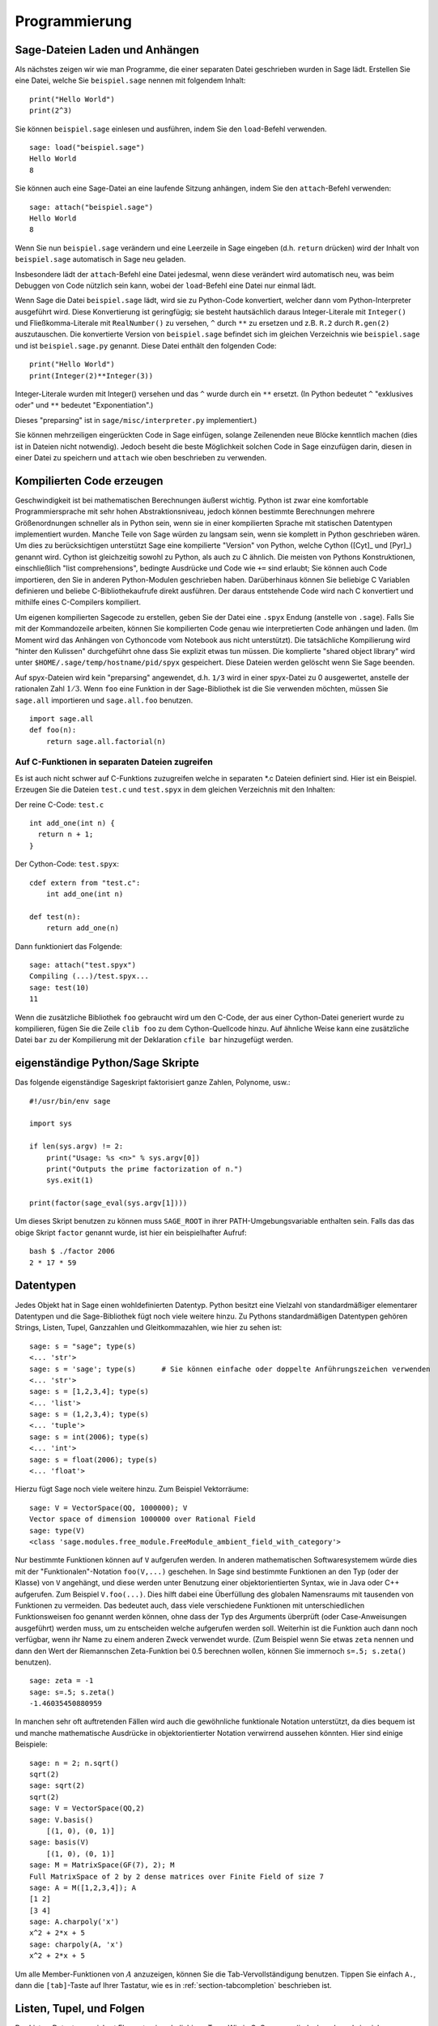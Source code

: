 **************
Programmierung
**************

.. _section-loadattach:

Sage-Dateien Laden und Anhängen
===============================

Als nächstes zeigen wir wie man Programme, die einer separaten Datei
geschrieben wurden in Sage lädt. Erstellen Sie eine Datei, welche Sie
``beispiel.sage`` nennen mit folgendem Inhalt:

.. skip

::

    print("Hello World")
    print(2^3)

Sie können ``beispiel.sage`` einlesen und ausführen, indem Sie den
``load``-Befehl verwenden.

.. skip

::

    sage: load("beispiel.sage")
    Hello World
    8

Sie können auch eine Sage-Datei an eine laufende Sitzung anhängen,
indem Sie den ``attach``-Befehl verwenden:

.. skip

::

    sage: attach("beispiel.sage")
    Hello World
    8

Wenn Sie nun ``beispiel.sage`` verändern und eine Leerzeile in Sage eingeben
(d.h. ``return`` drücken) wird der Inhalt von ``beispiel.sage``
automatisch in Sage neu geladen.

Insbesondere lädt der ``attach``-Befehl eine Datei jedesmal, wenn
diese verändert wird automatisch neu, was beim Debuggen von Code
nützlich sein kann, wobei der ``load``-Befehl eine Datei nur einmal lädt.

Wenn Sage die Datei ``beispiel.sage`` lädt, wird sie zu Python-Code konvertiert,
welcher dann vom Python-Interpreter ausgeführt wird. Diese
Konvertierung ist geringfügig; sie besteht hautsächlich daraus
Integer-Literale mit ``Integer()`` und Fließkomma-Literale mit
``RealNumber()`` zu versehen, ``^`` durch ``**`` zu ersetzen und
z.B. ``R.2`` durch ``R.gen(2)`` auszutauschen. Die konvertierte
Version von ``beispiel.sage`` befindet sich im gleichen Verzeichnis wie
``beispiel.sage`` und ist ``beispiel.sage.py`` genannt. Diese Datei
enthält den folgenden Code:

::

    print("Hello World")
    print(Integer(2)**Integer(3))

Integer-Literale wurden mit Integer() versehen und das ``^`` wurde
durch ein ``**`` ersetzt.
(In Python bedeutet ``^`` "exklusives oder" und ``**`` bedeutet
"Exponentiation".)

Dieses "preparsing" ist in ``sage/misc/interpreter.py`` implementiert.)

Sie können mehrzeiligen eingerückten Code in Sage einfügen, solange
Zeilenenden neue Blöcke kenntlich machen (dies ist in Dateien nicht notwendig).
Jedoch beseht die beste Möglichkeit solchen Code in Sage einzufügen darin,
diesen in einer Datei zu speichern und ``attach`` wie oben beschrieben zu verwenden.


.. _section-compile:

Kompilierten Code erzeugen
==========================

Geschwindigkeit ist bei mathematischen Berechnungen äußerst
wichtig. Python ist zwar eine komfortable Programmiersprache mit sehr
hohen Abstraktionsniveau, jedoch können bestimmte Berechnungen
mehrere Größenordnungen schneller als in Python sein, wenn sie in
einer kompilierten Sprache mit statischen Datentypen implementiert
wurden. Manche Teile von Sage würden zu langsam sein, wenn sie
komplett in Python geschrieben wären. Um dies zu berücksichtigen
unterstützt Sage eine kompilierte "Version" von Python, welche Cython
([Cyt]_ und [Pyr]_) genannt wird. Cython ist gleichzeitig sowohl zu Python,
als auch zu C ähnlich. Die meisten von Pythons Konstruktionen,
einschließlich "list comprehensions", bedingte Ausdrücke und Code wie
``+=`` sind erlaubt; Sie können auch Code importieren, den Sie in
anderen Python-Modulen geschrieben haben. Darüberhinaus können Sie
beliebige C Variablen definieren und beliebe C-Bibliothekaufrufe
direkt ausführen. Der daraus entstehende Code wird nach C konvertiert
und mithilfe eines C-Compilers kompiliert.

Um eigenen kompilierten Sagecode zu erstellen, geben Sie der Datei eine
``.spyx`` Endung (anstelle von ``.sage``). Falls Sie mit der
Kommandozeile arbeiten, können Sie kompilierten Code genau wie
interpretierten Code anhängen und laden. (Im Moment wird das Anhängen
von Cythoncode vom Notebook aus nicht unterstützt).
Die tatsächliche Kompilierung wird "hinter den Kulissen" durchgeführt
ohne dass Sie explizit etwas tun müssen. Die komplierte "shared object library"
wird unter ``$HOME/.sage/temp/hostname/pid/spyx`` gespeichert. Diese Dateien
werden gelöscht wenn Sie Sage beenden.

Auf spyx-Dateien wird kein "preparsing" angewendet, d.h. ``1/3`` wird
in einer spyx-Datei zu 0 ausgewertet, anstelle der rationalen Zahl
:math:`1/3`.
Wenn ``foo`` eine Funktion in der Sage-Bibliothek ist die Sie
verwenden möchten, müssen Sie ``sage.all`` importieren und
``sage.all.foo`` benutzen.

::

    import sage.all
    def foo(n):
        return sage.all.factorial(n)

Auf C-Funktionen in separaten Dateien zugreifen
-----------------------------------------------

Es ist auch nicht schwer auf C-Funktions zuzugreifen  welche in
separaten \*.c Dateien definiert sind. Hier ist ein Beispiel. Erzeugen
Sie die Dateien ``test.c`` und ``test.spyx`` in dem gleichen
Verzeichnis mit den Inhalten:

Der reine C-Code: ``test.c``

::

    int add_one(int n) {
      return n + 1;
    }

Der Cython-Code: ``test.spyx``:

::

    cdef extern from "test.c":
        int add_one(int n)

    def test(n):
        return add_one(n)

Dann funktioniert das Folgende:

.. skip

::

    sage: attach("test.spyx")
    Compiling (...)/test.spyx...
    sage: test(10)
    11

Wenn die zusätzliche Bibliothek ``foo`` gebraucht wird um den C-Code,
der aus einer Cython-Datei generiert wurde zu kompilieren, fügen Sie
die Zeile ``clib foo`` zu dem Cython-Quellcode hinzu. Auf ähnliche
Weise kann eine zusätzliche Datei ``bar`` zu der Kompilierung mit der
Deklaration ``cfile bar`` hinzugefügt werden.

.. _section-standalone:

eigenständige Python/Sage Skripte
=================================

Das folgende eigenständige Sageskript faktorisiert ganze Zahlen,
Polynome, usw.:

::

    #!/usr/bin/env sage

    import sys

    if len(sys.argv) != 2:
        print("Usage: %s <n>" % sys.argv[0])
        print("Outputs the prime factorization of n.")
        sys.exit(1)

    print(factor(sage_eval(sys.argv[1])))

Um dieses Skript benutzen zu können muss ``SAGE_ROOT`` in ihrer
PATH-Umgebungsvariable enthalten sein. Falls das das obige Skript
``factor`` genannt wurde, ist hier ein beispielhafter Aufruf:

::

    bash $ ./factor 2006
    2 * 17 * 59

Datentypen
==========

Jedes Objekt hat in Sage einen wohldefinierten Datentyp. Python
besitzt eine Vielzahl von standardmäßiger elementarer Datentypen und die
Sage-Bibliothek fügt noch viele weitere hinzu. Zu Pythons
standardmäßigen Datentypen gehören Strings, Listen, Tupel, Ganzzahlen und
Gleitkommazahlen, wie hier zu sehen ist:

::

    sage: s = "sage"; type(s)
    <... 'str'>
    sage: s = 'sage'; type(s)      # Sie können einfache oder doppelte Anführungszeichen verwenden
    <... 'str'>
    sage: s = [1,2,3,4]; type(s)
    <... 'list'>
    sage: s = (1,2,3,4); type(s)
    <... 'tuple'>
    sage: s = int(2006); type(s)
    <... 'int'>
    sage: s = float(2006); type(s)
    <... 'float'>

Hierzu fügt Sage noch viele weitere hinzu. Zum Beispiel Vektorräume:

::

    sage: V = VectorSpace(QQ, 1000000); V
    Vector space of dimension 1000000 over Rational Field
    sage: type(V)
    <class 'sage.modules.free_module.FreeModule_ambient_field_with_category'>

Nur bestimmte Funktionen können auf ``V`` aufgerufen werden. In
anderen mathematischen Softwaresystemem würde dies mit der
"Funktionalen"-Notation ``foo(V,...)`` geschehen. In Sage sind
bestimmte Funktionen an den Typ (oder der Klasse) von ``V`` angehängt,
und diese werden unter Benutzung einer objektorientierten Syntax,
wie in Java oder C++ aufgerufen. Zum Beispiel ``V.foo(...)``. Dies
hilft dabei eine Überfüllung des globalen Namensraums mit tausenden
von Funktionen zu vermeiden. Das bedeutet auch, dass viele
verschiedene Funktionen mit unterschiedlichen Funktionsweisen foo
genannt werden können, ohne dass der Typ des Arguments überprüft (oder
Case-Anweisungen ausgeführt) werden muss, um zu entscheiden welche
aufgerufen werden soll. Weiterhin ist die Funktion auch dann noch
verfügbar, wenn ihr Name zu einem anderen Zweck verwendet wurde. (Zum
Beispiel wenn Sie etwas ``zeta`` nennen und dann den Wert der
Riemannschen Zeta-Funktion bei 0.5 berechnen wollen, können Sie
immernoch ``s=.5; s.zeta()`` benutzen).

::

    sage: zeta = -1
    sage: s=.5; s.zeta()
    -1.46035450880959

In manchen sehr oft auftretenden Fällen wird auch die gewöhnliche
funktionale Notation unterstützt, da dies bequem ist und manche
mathematische Ausdrücke in objektorientierter Notation verwirrend
aussehen könnten. Hier sind einige Beispiele:

::

    sage: n = 2; n.sqrt()
    sqrt(2)
    sage: sqrt(2)
    sqrt(2)
    sage: V = VectorSpace(QQ,2)
    sage: V.basis()
        [(1, 0), (0, 1)]
    sage: basis(V)
        [(1, 0), (0, 1)]
    sage: M = MatrixSpace(GF(7), 2); M
    Full MatrixSpace of 2 by 2 dense matrices over Finite Field of size 7
    sage: A = M([1,2,3,4]); A
    [1 2]
    [3 4]
    sage: A.charpoly('x')
    x^2 + 2*x + 5
    sage: charpoly(A, 'x')
    x^2 + 2*x + 5

Um alle Member-Funktionen von :math:`A` anzuzeigen, können Sie die
Tab-Vervollständigung benutzen. Tippen Sie einfach ``A.``, dann die
``[tab]``-Taste auf Ihrer Tastatur, wie es in
:ref:`section-tabcompletion` beschrieben ist.

Listen, Tupel, und Folgen
=========================

Der Listen-Datentyp speichert Elemente eines beliebigen Typs. Wie in
C, C++, usw. (jedoch anders als in vielen gewöhnlichen
Computer-Algebra-Systemen), die Elemente der Liste werden bei
:math:`0` beginnend indiziert:

::

    sage: v = [2, 3, 5, 'x', SymmetricGroup(3)]; v
    [2, 3, 5, 'x', Symmetric group of order 3! as a permutation group]
    sage: type(v)
    <... 'list'>
    sage: v[0]
    2
    sage: v[2]
    5

(Wenn man auf ein Listenelement zugreift ist es OK wenn der Index
kein Python int ist!)
Mit einem Sage-Integer (oder Rational, oder mit allem anderen mit einer ``__index__`` Methode)
funktioniert es genauso.

::

    sage: v = [1,2,3]
    sage: v[2]
    3
    sage: n = 2      # Sage Integer
    sage: v[n]       # Perfectly OK!
    3
    sage: v[int(n)]  # Also OK.
    3

Die ``range``-Funktion erzeugt eine Liste von Python int's (nicht
Sage-Integers):

::

    sage: list(range(1, 15))
    [1, 2, 3, 4, 5, 6, 7, 8, 9, 10, 11, 12, 13, 14]

Dies ist nützlich wenn man List-Comprehensions verwendet um Listen zu
konstruieren:

::

    sage: L = [factor(n) for n in range(1, 15)]
    sage: L
    [1, 2, 3, 2^2, 5, 2 * 3, 7, 2^3, 3^2, 2 * 5, 11, 2^2 * 3, 13, 2 * 7]
    sage: L[12]
    13
    sage: type(L[12])
     <class 'sage.structure.factorization_integer.IntegerFactorization'>
    sage: [factor(n) for n in range(1, 15) if is_odd(n)]
    [1, 3, 5, 7, 3^2, 11, 13]

Um mehr darüber zu erfahren wie man Listen mit Hilfe von
List-Comprehensions erzeugt, lesen Sie [PyT]_.

List-Slicing ist eine wunderbare Eigenschaft. Wenn ``L`` eine Liste
ist, dann gibt ``L[m:n]`` die Teilliste von ``L`` zurück, die erhalten
wird wenn man mit dem :math:`m^{ten}` Element beginnt und bei dem
:math:`(n-1)^{ten}` Element aufhört, wie unten gezeigt wird.

::

    sage: L = [factor(n) for n in range(1, 20)]
    sage: L[4:9]
    [5, 2 * 3, 7, 2^3, 3^2]
    sage: L[:4]
    [1, 2, 3, 2^2]
    sage: L[14:4]
    []
    sage: L[14:]
    [3 * 5, 2^4, 17, 2 * 3^2, 19]

Tupel sind ähnlich wie Listen, außer dass sie unveränderbar sind, was
bedeutet dass sie, sobald sie erzeugt wurden, nicht mehr verändert werden
können.

::

    sage: v = (1,2,3,4); v
    (1, 2, 3, 4)
    sage: type(v)
    <... 'tuple'>
    sage: v[1] = 5
    Traceback (most recent call last):
    ...
    TypeError: 'tuple' object does not support item assignment

Folgen sind ein dritter an Listen angelehnter Sage-Datentyp. Anders
als Listen und Tupel, sind Folgen kein gewöhnlicher Python-Datentyp.
Standardmäßig sind Folgen veränderbar, mit der
``Sequence``-Klassenmethode ``set_immutable`` können sie auf unveränderbar
gestellt werden, wie das folgende Beispiel zeigt. Alle Elemente einer
Folge haben einen gemeinsamen Obertyp, der das Folgenuniversum genannt wird.

::

    sage: v = Sequence([1,2,3,4/5])
    sage: v
    [1, 2, 3, 4/5]
    sage: type(v)
    <class 'sage.structure.sequence.Sequence_generic'>
    sage: type(v[1])
    <class 'sage.rings.rational.Rational'>
    sage: v.universe()
    Rational Field
    sage: v.is_immutable()
    False
    sage: v.set_immutable()
    sage: v[0] = 3
    Traceback (most recent call last):
    ...
    ValueError: object is immutable; please change a copy instead.

Folgen sind von Listen abgeleitet und können überall dort verwendet werden, wo auch
Listen benutzt werden können.

::

    sage: v = Sequence([1,2,3,4/5])
    sage: isinstance(v, list)
    True
    sage: list(v)
    [1, 2, 3, 4/5]
    sage: type(list(v))
    <... 'list'>

Ein weiteres Beispiel von unveränderbaren Folgen sind Basen von
Vektorräumen. Es ist wichtig, dass sie nicht verändert werden können.

::

    sage: V = QQ^3; B = V.basis(); B
    [(1, 0, 0), (0, 1, 0), (0, 0, 1)]
    sage: type(B)
    <class 'sage.structure.sequence.Sequence_generic'>
    sage: B[0] = B[1]
    Traceback (most recent call last):
    ...
    ValueError: object is immutable; please change a copy instead.
    sage: B.universe()
    Vector space of dimension 3 over Rational Field

Dictionaries
============

Ein Dictionary (manchmal auch assoziativer Array genannt) ist eine
Abbildung von 'hashbaren' Objekten (z.B. Strings, Zahlen und Tupel;
Lesen Sie die Python documentation
http://docs.python.org/3/tutorial/datastructures.html und
https://docs.python.org/3/library/stdtypes.html#typesmapping für weitere Details) zu
beliebigen Objekten.

::

    sage: d = {1:5, 'sage':17, ZZ:GF(7)}
    sage: type(d)
    <... 'dict'>
    sage: list(d.keys())
    [1, 'sage', Integer Ring]
    sage: d['sage']
    17
    sage: d[ZZ]
    Finite Field of size 7
    sage: d[1]
    5

Der dritte "key" zeigt, dass Indizes eines Dictionaries kompliziert,
also beispielsweise der Ring der ganzen Zahlen, sein können.

Sie können das obige Dictionary auch in eine Liste mit den gleichen
Daten umwandeln:

.. link

::

    sage: list(d.items())
    [(1, 5), ('sage', 17), (Integer Ring, Finite Field of size 7)]

Eine häufig vorkommende Ausdrucksweise ist über einem Paar in einem
Dictionary zu iterieren:

::

    sage: d = {2:4, 3:9, 4:16}
    sage: [a*b for a, b in d.items()]
    [8, 27, 64]

Ein Dictionary ist ungeordnet, wie die letzte Ausgabe verdeutlicht.

Mengen
======

Python hat einen standardmäßigen Mengen-Datentyp. Sein Hauptmerkmal
ist, neben weiteren typischen Mengenoperationen, dass das Nachschlagen
ob ein Element zu der Menge gehört oder nicht, sehr schnell geht.

::

    sage: X = set([1,19,'a']);   Y = set([1,1,1, 2/3])
    sage: X   # random sort order
    {1, 19, 'a'}
    sage: X == set(['a', 1, 1, 19])
    True
    sage: Y
    {2/3, 1}
    sage: 'a' in X
    True
    sage: 'a' in Y
    False
    sage: X.intersection(Y)
    {1}

Sage besitzt auch einen eigenen Mengen-Datentyp, welcher (manchmal)
mit Hilfe des standardmäßigen Python-Mengen-Datentyps implementiert
ist, jedoch darüberhinaus manche Sage-spezifischen Funktionen
aufweist. Sie können eine Sage-Menge erzeugen indem Sie ``Set(...)``
verwenden. Zum Beispiel,

::

    sage: X = Set([1,19,'a']);   Y = Set([1,1,1, 2/3])
    sage: X   # random sort order
    {'a', 1, 19}
    sage: X == Set(['a', 1, 1, 19])
    True
    sage: Y
    {1, 2/3}
    sage: X.intersection(Y)
    {1}
    sage: print(latex(Y))
    \left\{1, \frac{2}{3}\right\}
    sage: Set(ZZ)
    Set of elements of Integer Ring

Iteratoren
==========

Iteratoren sind seit Version 2.2 ein Teil von Python und erweisen sich
in mathematischen Anwendungen als besonders nützlich. Wir geben hier
ein paar Beispiele an; Lesen Sie [PyT]_ um weitere Details zu
erfahren. Wir erstellen einen Iterator über die Quadrate der
nichtnegativen ganzen Zahlen bis :math:`10000000`.

::

    sage: v = (n^2 for n in range(10000000))
    sage: next(v)
    0
    sage: next(v)
    1
    sage: next(v)
    4

Nun erzeugen wir einen Iterator über den Primzahlen der Form :math:`4p+1`
wobei auch :math:`p` prim ist und schauen uns die ersten Werte an.

::

    sage: w = (4*p + 1 for p in Primes() if is_prime(4*p+1))
    sage: w         # in the next line, 0xb0853d6c is a random 0x number
    <generator object at 0xb0853d6c>
    sage: next(w)
    13
    sage: next(w)
    29
    sage: next(w)
    53

Bestimmte Ringe, z. B. endliche Körper und die ganzen Zahlen, haben
zugehörige Iteratoren:


::

    sage: [x for x in GF(7)]
    [0, 1, 2, 3, 4, 5, 6]
    sage: W = ((x,y) for x in ZZ for y in ZZ)
    sage: next(W)
    (0, 0)
    sage: next(W)
    (0, 1)
    sage: next(W)
    (0, -1)

Schleifen, Funktionen, Kontrollstrukturen und Vergleiche
========================================================

Wir haben schon ein paar Beispiele gesehen in denen die
``for``-Schleife üblicherweise Verwendung findet. In Python hat eine
``for``-Schleife eine eingerückte Struktur, wie hier:

::

    >>> for i in range(5):
    ...     print(i)
    ...
    0
    1
    2
    3
    4

Beachten Sie den Doppelpunkt am Ende der for-Anweisung (dort befindet
sich kein "do" oder "od" wie in GAP oder Maple) und die Einrückung
vor dem Schleifenrumpf, dem ``print(i)``. Diese Einrückung ist
wichtig. In Sage wird die Einrückung automatisch hinzugefügt wenn Sie
nach einem ":" die ``enter``-Taste drücken, wie etwa im Folgenden
Beispiel.

::

    sage: for i in range(5):
    ....:     print(i)  # now hit enter twice
    ....:
    0
    1
    2
    3
    4


Das Symbol ``=`` wird bei Zuweisungen verwendet.
Das Symbol ``==`` wird verwendet um Gleichheit zu testen:

::

    sage: for i in range(15):
    ....:     if gcd(i,15) == 1:
    ....:         print(i)
    1
    2
    4
    7
    8
    11
    13
    14

Behalten Sie im Gedächtnis, dass die Block-Struktur von ``if``,
``for`` und ``while`` Ausdrücken durch die Einrückung bestimmt
wird:

::

    sage: def legendre(a,p):
    ....:     is_sqr_modp=-1
    ....:     for i in range(p):
    ....:         if a % p == i^2 % p:
    ....:             is_sqr_modp=1
    ....:     return is_sqr_modp

    sage: legendre(2,7)
    1
    sage: legendre(3,7)
    -1

Natürlich ist dies keine effiziente Implementierung des
Legendre-Symbols! Dies soll nur bestimmte Aspekte won Python/Sage
verdeutlichen. Die Funktion {kronecker}, welche zu Sage gehört,
berechnet das Legendre-Symbol effizient mittels eines Aufrufs von
PARIs C-Bibliothek.

Schließlich merken wir an, dass Vergleiche wie ``==``, ``!=``, ``<=``,
``>=``, ``>``, ``<`` von zwei Zahlen automatisch beide Zahlen in den
gleichen Typ konvertieren, falls dies möglich ist:

::

    sage: 2 < 3.1; 3.1 <= 1
    True
    False
    sage: 2/3 < 3/2;   3/2 < 3/1
    True
    True

Nutzen Sie bool für symbolische Ungleichungen:

::

    sage: x < x + 1
    x < x + 1
    sage: bool(x < x + 1)
    True

Beim Vergleichen von Objekten unterschiedlichen Typs versucht Sage in
den meisten Fällen eine kanonische Umwandlung beider Objekte in einen
gemeinsamen Typ zu finden. Falls erfolgreich wird der Vergleich auf den
umgewandelten Objekten durchgeführt; Falls nicht erfolgreich werden
die Objekte als ungleich angesehen. Um zu Testen, ob zwei Variablen
auf das gleiche Objekt zeigen, verwenden Sie ``is``. Zum Beispiel:

::

    sage: 1 is 2/2
    False
    sage: 1 is 1
    False
    sage: 1 == 2/2
    True

In den folgenden zwei Zeilen ist der erste Gleichheitstest ``False``,
da es keinen kanonischen Morphismus :math:`\QQ\ \to \GF{5}` gibt,
also gibt es keine kanonische Möglichkeit die  :math:`1` in :math:`\GF{5}`
mit der :math:`1 \in \QQ` zu vergleichen. Im Gegensatz dazu gibt es
eine kanonische Abbildung :math:`\ZZ \to \GF{5}`, also ist der zweite
Gleichheitstest ``True``. Beachten Sie auch, dass die Reihenfolge
keine Rolle spielt.

::

    sage: GF(5)(1) == QQ(1); QQ(1) == GF(5)(1)
    False
    False
    sage: GF(5)(1) == ZZ(1); ZZ(1) == GF(5)(1)
    True
    True
    sage: ZZ(1) == QQ(1)
    True

WARNUNG: Vergleiche in Sage sind restriktiver als in Magma, welches
die :math:`1 \in \GF{5}` gleich der :math:`1 \in \QQ` festlegt.

::

    sage: magma('GF(5)!1 eq Rationals()!1')            # optional - magma
    true

Profiling
=========

Autor des Abschnitts: Martin Albrecht (malb@informatik.uni-bremen.de)

    "Premature optimization is the root of all evil." - Donald Knuth


Manchmal ist es nützlich nach Engstellen im Code zu suchen, um zu
verstehen welche Abschnitte die meiste Berechnungszeit beanspruchen;
dies kann ein guter Hinweis darauf sein, welche Teile optimiert werden
sollten. Python, und daher auch Sage, stellen mehrere "Profiling" -- so
wird dieser Prozess genannt -- Optionen zur Verfügung.

Am einfachsten zu Benutzen ist das ``prun``-Kommando in der
interaktiven Shell. Es gibt eine Zusammenfassung zurück, die
beschreibt welche Funktionen wie viel Berechnungszeit veranschlagt haben.
Um die (zu diesem Zeitpunkt langsame) Matrixmultiplikation über
endlichen Körpern zu Profilieren, geben Sie z.B. folgendes ein:

::

    sage: k,a = GF(2**8, 'a').objgen()
    sage: A = Matrix(k,10,10,[k.random_element() for _ in range(10*10)])

.. skip

::

    sage: %prun B = A*A
           32893 function calls in 1.100 CPU seconds

    Ordered by: internal time

    ncalls tottime percall cumtime percall filename:lineno(function)
     12127  0.160   0.000   0.160  0.000 :0(isinstance)
      2000  0.150   0.000   0.280  0.000 matrix.py:2235(__getitem__)
      1000  0.120   0.000   0.370  0.000 finite_field_element.py:392(__mul__)
      1903  0.120   0.000   0.200  0.000 finite_field_element.py:47(__init__)
      1900  0.090   0.000   0.220  0.000 finite_field_element.py:376(__compat)
       900  0.080   0.000   0.260  0.000 finite_field_element.py:380(__add__)
         1  0.070   0.070   1.100  1.100 matrix.py:864(__mul__)
      2105  0.070   0.000   0.070  0.000 matrix.py:282(ncols)
      ...

Hier ist ``ncalls`` die Anzahl der Aufrufe, ``tottime`` ist die
Gesamtzeit, die für die Funktion verwendet wurde (ausgenommen der
Zeit, die für Unterfunktionsaufrufe verwendet wurde), ``percall`` ist
der Quotient von  ``tottime`` geteilt durch ``ncalls``. ``cumtime``
ist die Gesamtzeit, die für diese Funktion und alle
Unterfunktionsaufrufe (d.h., vom Aufruf bis zum Ende) verwendet
wurde, ``percall`` ist der Quotient von ``cumtime`` geteilt durch die
Zeit elementarer Funktionsaufrufe, und ``filename:lineno(function)``
stellt die entsprechenden Daten jeder Funktion zur Verfügung. Die
Daumenregel ist hier: Je höher die Funktion in dieser Liste steht,
desto teurer ist sie. Also ist sie interessanter für Optimierungen.

Wie sonst auch stellt ``prun?`` Details zur Benutzung des Profilers
und zum Verstehen seines Outputs zur Verfügung.

Die Profilierungsdaten können auch in ein Objekt geschrieben werden um
eine weitere Untersuchung zu ermöglichen:

.. skip

::

    sage: %prun -r A*A
    sage: stats = _
    sage: stats?

Beachten Sie: das Eingeben von ``stats = prun -r A\*A`` erzeugt eine
Syntaxfehlermeldung, da prun ein IPython-Shell-Kommando ist und keine
reguläre Funktion.

Um eine schöne graphische Repräsentation der Profilerdaten zu
erhalten, können Sie den "hotshot-Profiler", ein kleines Skript
genannt ``hotshot2cachetree`` und das Programm ``kcachegrind`` (nur
für Unix) benutzen. Hier ist das gleiche Beispiel mit dem "hotshot-Profiler":

.. skip

::

    sage: k,a = GF(2**8, 'a').objgen()
    sage: A = Matrix(k,10,10,[k.random_element() for _ in range(10*10)])
    sage: import hotshot
    sage: filename = "pythongrind.prof"
    sage: prof = hotshot.Profile(filename, lineevents=1)

.. skip

::

    sage: prof.run("A*A")
    <hotshot.Profile instance at 0x414c11ec>
    sage: prof.close()

Dies führt zu einer Datei ``pythongrind.prof`` in aktuellen
Datenverzeichnis. Diese kann nun zur Visualisierung in das
cachegrind-Format konvertiert werden.

Tippen Sie in einer System-Shell:

.. skip

::

    hotshot2calltree -o cachegrind.out.42 pythongrind.prof

Die Ausgabedatei ``cachegrind.out.42`` kann nun mit ``kcachegrind``
untersucht werden. Bitte beachten Sie, dass die Namenskonvention
``cachegrind.out.XX`` erhalten bleiben muss.
